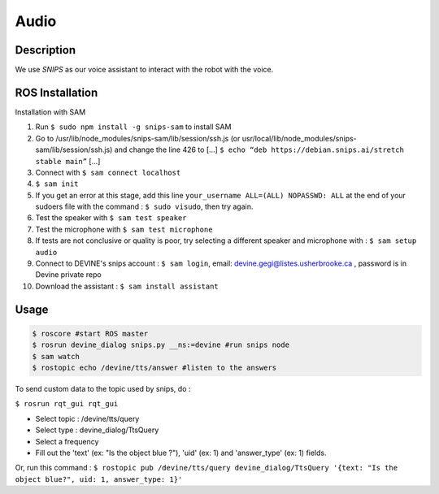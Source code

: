 Audio
#####

Description
===========

We use `SNIPS` as our voice assistant to interact with the robot with the voice.

ROS Installation
================

Installation with SAM

1. Run ``$ sudo npm install -g snips-sam`` to install SAM
2. Go to /usr/lib/node_modules/snips-sam/lib/session/ssh.js (or usr/local/lib/node_modules/snips-sam/lib/session/ssh.js) and change the line 426 to [...] ``$ echo “deb https://debian.snips.ai/stretch stable main”`` [...]
3. Connect with ``$ sam connect localhost``
4. ``$ sam init``
5. If you get an error at this stage, add this line ``your_username ALL=(ALL) NOPASSWD: ALL`` at the end of your sudoers file with the command : ``$ sudo visudo``, then try again.
6. Test the speaker with ``$ sam test speaker``
7. Test the microphone with ``$ sam test microphone``
8. If tests are not conclusive or quality is poor, try selecting a different speaker and microphone with : ``$ sam setup audio``
9. Connect to DEVINE's snips account : ``$ sam login``, email: devine.gegi@listes.usherbrooke.ca , password is in Devine private repo
10. Download the assistant : ``$ sam install assistant``



Usage
================

.. code-block:: bash

  $ roscore #start ROS master
  $ rosrun devine_dialog snips.py __ns:=devine #run snips node
  $ sam watch
  $ rostopic echo /devine/tts/answer #listen to the answers



To send custom data to the topic used by snips, do :

``$ rosrun rqt_gui rqt_gui``

- Select topic : /devine/tts/query
- Select type : devine_dialog/TtsQuery
- Select a frequency
- Fill out the 'text' (ex: "Is the object blue ?"), 'uid' (ex: 1) and 'answer_type' (ex: 1) fields.

Or, run this command :
``$ rostopic pub /devine/tts/query devine_dialog/TtsQuery '{text: "Is the object blue?", uid: 1, answer_type: 1}'``


.. _SNIPS: https://snips.ai/

